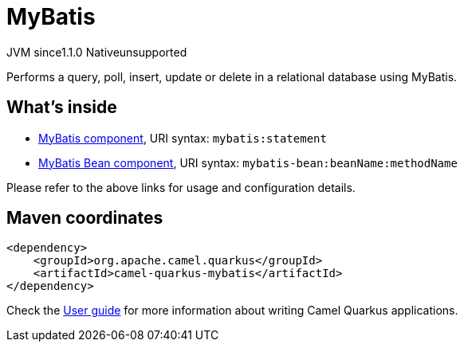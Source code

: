 // Do not edit directly!
// This file was generated by camel-quarkus-maven-plugin:update-extension-doc-page

= MyBatis
:cq-artifact-id: camel-quarkus-mybatis
:cq-native-supported: false
:cq-status: Preview
:cq-description: Performs a query, poll, insert, update or delete in a relational database using MyBatis.
:cq-deprecated: false
:cq-jvm-since: 1.1.0
:cq-native-since: n/a

[.badges]
[.badge-key]##JVM since##[.badge-supported]##1.1.0## [.badge-key]##Native##[.badge-unsupported]##unsupported##

Performs a query, poll, insert, update or delete in a relational database using MyBatis.

== What's inside

* https://camel.apache.org/components/latest/mybatis-component.html[MyBatis component], URI syntax: `mybatis:statement`
* https://camel.apache.org/components/latest/mybatis-bean-component.html[MyBatis Bean component], URI syntax: `mybatis-bean:beanName:methodName`

Please refer to the above links for usage and configuration details.

== Maven coordinates

[source,xml]
----
<dependency>
    <groupId>org.apache.camel.quarkus</groupId>
    <artifactId>camel-quarkus-mybatis</artifactId>
</dependency>
----

Check the xref:user-guide/index.adoc[User guide] for more information about writing Camel Quarkus applications.
